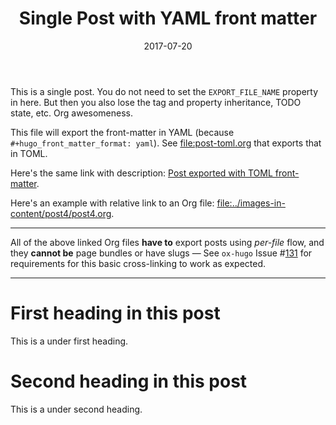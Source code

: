 #+title: Single Post with YAML front matter
#+author:
#+date: 2017-07-20

#+hugo_base_dir: ../../
#+hugo_front_matter_format: yaml

#+hugo_section: posts
#+hugo_tags: single yaml "cross-link"
#+hugo_categories: cat1 cat2
#+hugo_menu: :menu "foo" :weight 10 :parent main :identifier single-yaml

This is a single post. You do not need to set the =EXPORT_FILE_NAME=
property in here. But then you also lose the tag and property
inheritance, TODO state, etc. Org awesomeness.

This file will export the front-matter in YAML (because
=#+hugo_front_matter_format: yaml=). See [[file:post-toml.org]] that
exports that in TOML.

Here's the same link with description: [[file:post-toml.org][Post exported with TOML
front-matter]].

Here's an example with relative link to an Org file:
[[file:../images-in-content/post4/post4.org]].

-----

All of the above linked Org files *have to* export posts using
/per-file/ flow, and they *cannot be* page bundles or have slugs --- See
=ox-hugo= Issue #[[https://github.com/kaushalmodi/ox-hugo/issues/131][131]] for requirements for this basic cross-linking to
work as expected.

-----

* First heading in this post
:PROPERTIES:
:CUSTOM_ID: first-heading
:END:
This is a under first heading.
* Second heading in this post
This is a under second heading.
